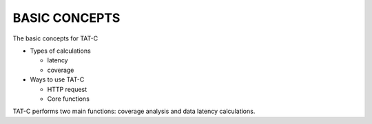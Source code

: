 .. _basic:

==============
BASIC CONCEPTS
==============

The basic concepts for TAT-C

* Types of calculations

  * latency

  * coverage

* Ways to use TAT-C

  * HTTP request

  * Core functions

TAT-C performs two main functions: coverage analysis and data latency calculations.
